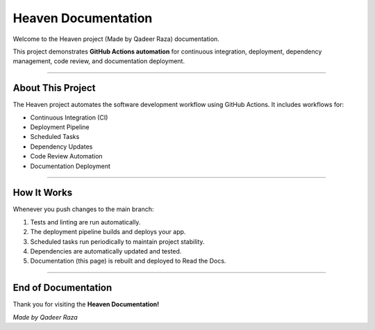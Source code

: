 Heaven Documentation
====================

Welcome to the Heaven project (Made by Qadeer Raza) documentation.

This project demonstrates **GitHub Actions automation** for continuous integration,
deployment, dependency management, code review, and documentation deployment.

-------------------------------

About This Project
-------------------------------

The Heaven project automates the software development workflow using GitHub Actions.
It includes workflows for:

* Continuous Integration (CI)
* Deployment Pipeline
* Scheduled Tasks
* Dependency Updates
* Code Review Automation
* Documentation Deployment

-------------------------------

How It Works
-------------------------------

Whenever you push changes to the main branch:

1. Tests and linting are run automatically.  
2. The deployment pipeline builds and deploys your app.  
3. Scheduled tasks run periodically to maintain project stability.  
4. Dependencies are automatically updated and tested.  
5. Documentation (this page) is rebuilt and deployed to Read the Docs.  

-------------------------------

End of Documentation
-------------------------------

Thank you for visiting the **Heaven Documentation!**

*Made by Qadeer Raza*
